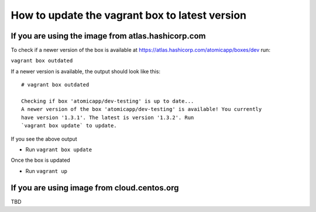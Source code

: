 ==========================================
How to update the vagrant box to latest version
==========================================

--------------------
If you are using the image from atlas.hashicorp.com
--------------------

To check if a newer version of the box is available at https://atlas.hashicorp.com/atomicapp/boxes/dev run:

``vagrant box outdated`` 

If a newer version is available, the output should look like this:

::

    # vagrant box outdated

    Checking if box 'atomicapp/dev-testing' is up to date...
    A newer version of the box 'atomicapp/dev-testing' is available! You currently
    have version '1.3.1'. The latest is version '1.3.2'. Run
    `vagrant box update` to update.


If you see the above output

* Run ``vagrant box update``

Once the box is updated

* Run ``vagrant up``

--------------------
If you are using image from cloud.centos.org
--------------------

TBD
